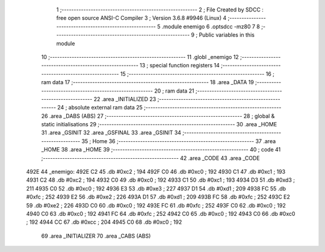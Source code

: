                               1 ;--------------------------------------------------------
                              2 ; File Created by SDCC : free open source ANSI-C Compiler
                              3 ; Version 3.6.8 #9946 (Linux)
                              4 ;--------------------------------------------------------
                              5 	.module enemigo
                              6 	.optsdcc -mz80
                              7 	
                              8 ;--------------------------------------------------------
                              9 ; Public variables in this module
                             10 ;--------------------------------------------------------
                             11 	.globl _enemigo
                             12 ;--------------------------------------------------------
                             13 ; special function registers
                             14 ;--------------------------------------------------------
                             15 ;--------------------------------------------------------
                             16 ; ram data
                             17 ;--------------------------------------------------------
                             18 	.area _DATA
                             19 ;--------------------------------------------------------
                             20 ; ram data
                             21 ;--------------------------------------------------------
                             22 	.area _INITIALIZED
                             23 ;--------------------------------------------------------
                             24 ; absolute external ram data
                             25 ;--------------------------------------------------------
                             26 	.area _DABS (ABS)
                             27 ;--------------------------------------------------------
                             28 ; global & static initialisations
                             29 ;--------------------------------------------------------
                             30 	.area _HOME
                             31 	.area _GSINIT
                             32 	.area _GSFINAL
                             33 	.area _GSINIT
                             34 ;--------------------------------------------------------
                             35 ; Home
                             36 ;--------------------------------------------------------
                             37 	.area _HOME
                             38 	.area _HOME
                             39 ;--------------------------------------------------------
                             40 ; code
                             41 ;--------------------------------------------------------
                             42 	.area _CODE
                             43 	.area _CODE
   492E                      44 _enemigo:
   492E C2                   45 	.db #0xc2	; 194
   492F C0                   46 	.db #0xc0	; 192
   4930 C1                   47 	.db #0xc1	; 193
   4931 C2                   48 	.db #0xc2	; 194
   4932 C0                   49 	.db #0xc0	; 192
   4933 C1                   50 	.db #0xc1	; 193
   4934 D3                   51 	.db #0xd3	; 211
   4935 C0                   52 	.db #0xc0	; 192
   4936 E3                   53 	.db #0xe3	; 227
   4937 D1                   54 	.db #0xd1	; 209
   4938 FC                   55 	.db #0xfc	; 252
   4939 E2                   56 	.db #0xe2	; 226
   493A D1                   57 	.db #0xd1	; 209
   493B FC                   58 	.db #0xfc	; 252
   493C E2                   59 	.db #0xe2	; 226
   493D C0                   60 	.db #0xc0	; 192
   493E FC                   61 	.db #0xfc	; 252
   493F C0                   62 	.db #0xc0	; 192
   4940 C0                   63 	.db #0xc0	; 192
   4941 FC                   64 	.db #0xfc	; 252
   4942 C0                   65 	.db #0xc0	; 192
   4943 C0                   66 	.db #0xc0	; 192
   4944 CC                   67 	.db #0xcc	; 204
   4945 C0                   68 	.db #0xc0	; 192
                             69 	.area _INITIALIZER
                             70 	.area _CABS (ABS)
